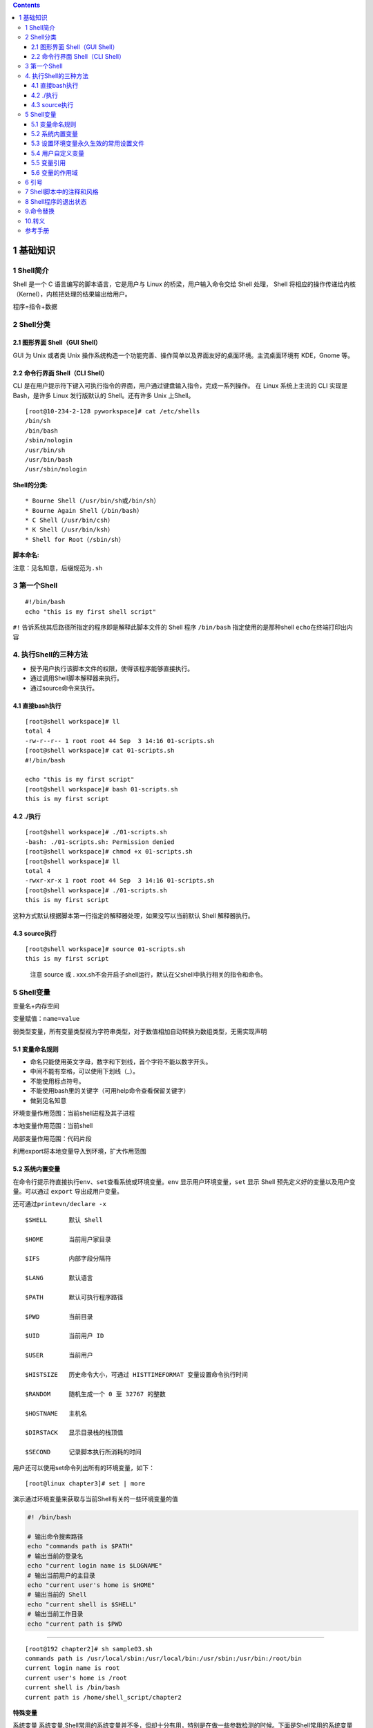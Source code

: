 .. contents::
   :depth: 3
..

1 基础知识
==========

1 Shell简介
-----------

Shell 是一个 C 语言编写的脚本语言，它是用户与 Linux
的桥梁，用户输入命令交给 Shell 处理， Shell
将相应的操作传递给内核（Kernel），内核把处理的结果输出给用户。

程序=指令+数据

2 Shell分类
-----------

2.1 图形界面 Shell（GUI Shell）
~~~~~~~~~~~~~~~~~~~~~~~~~~~~~~~

GUI 为 Unix 或者类 Unix
操作系统构造一个功能完善、操作简单以及界面友好的桌面环境。主流桌面环境有
KDE，Gnome 等。

2.2 命令行界面 Shell（CLI Shell）
~~~~~~~~~~~~~~~~~~~~~~~~~~~~~~~~~

CLI
是在用户提示符下键入可执行指令的界面，用户通过键盘输入指令，完成一系列操作。
在 Linux 系统上主流的 CLI 实现是 Bash，是许多 Linux 发行版默认的
Shell。还有许多 Unix 上Shell。

::

   [root@10-234-2-128 pyworkspace]# cat /etc/shells
   /bin/sh
   /bin/bash
   /sbin/nologin
   /usr/bin/sh
   /usr/bin/bash
   /usr/sbin/nologin

**Shell的分类:**

::

   * Bourne Shell（/usr/bin/sh或/bin/sh）
   * Bourne Again Shell（/bin/bash）
   * C Shell（/usr/bin/csh）
   * K Shell（/usr/bin/ksh）
   * Shell for Root（/sbin/sh）

**脚本命名:**

注意：见名知意，后缀规范为\ ``.sh``

3 第一个Shell
-------------

::

   #!/bin/bash
   echo "this is my first shell script"

``#!`` 告诉系统其后路径所指定的程序即是解释此脚本文件的 Shell 程序
``/bin/bash`` 指定使用的是那种shell ``echo``\ 在终端打印出内容

4. 执行Shell的三种方法
----------------------

-  授予用户执行该脚本文件的权限，使得该程序能够直接执行。
-  通过调用Shell脚本解释器来执行。
-  通过source命令来执行。

4.1 直接bash执行
~~~~~~~~~~~~~~~~

::

   [root@shell workspace]# ll
   total 4
   -rw-r--r-- 1 root root 44 Sep  3 14:16 01-scripts.sh
   [root@shell workspace]# cat 01-scripts.sh
   #!/bin/bash

   echo "this is my first script"
   [root@shell workspace]# bash 01-scripts.sh
   this is my first script

4.2 ./执行
~~~~~~~~~~

::

   [root@shell workspace]# ./01-scripts.sh
   -bash: ./01-scripts.sh: Permission denied
   [root@shell workspace]# chmod +x 01-scripts.sh
   [root@shell workspace]# ll
   total 4
   -rwxr-xr-x 1 root root 44 Sep  3 14:16 01-scripts.sh
   [root@shell workspace]# ./01-scripts.sh
   this is my first script

这种方式默认根据脚本第一行指定的解释器处理，如果没写以当前默认 Shell
解释器执行。

4.3 source执行
~~~~~~~~~~~~~~

::

   [root@shell workspace]# source 01-scripts.sh
   this is my first script

..

   注意 source 或 .
   xxx.sh不会开启子shell运行，默认在父shell中执行相关的指令和命令。

5 Shell变量
-----------

变量名+内存空间

变量赋值：\ ``name=value``

弱类型变量，所有变量类型视为字符串类型，对于数值相加自动转换为数组类型，无需实现声明

5.1 变量命名规则
~~~~~~~~~~~~~~~~

-  命名只能使用英文字母，数字和下划线，首个字符不能以数字开头。
-  中间不能有空格，可以使用下划线（_）。
-  不能使用标点符号。
-  不能使用bash里的关键字（可用help命令查看保留关键字）
-  做到见名知意

环境变量作用范围：当前shell进程及其子进程

本地变量作用范围：当前shell

局部变量作用范围：代码片段

利用export将本地变量导入到环境，扩大作用范围

5.2 系统内置变量
~~~~~~~~~~~~~~~~

在命令行提示符直接执行\ ``env、set``\ 查看系统或环境变量。\ ``env``
显示用户环境变量，\ ``set`` 显示 Shell
预先定义好的变量以及用户变量。可以通过 ``export`` 导出成用户变量。

还可通过\ ``printevn/declare -x``

::

   $SHELL      默认 Shell

   $HOME       当前用户家目录

   $IFS        内部字段分隔符

   $LANG       默认语言

   $PATH       默认可执行程序路径

   $PWD        当前目录

   $UID        当前用户 ID

   $USER       当前用户

   $HISTSIZE   历史命令大小，可通过 HISTTIMEFORMAT 变量设置命令执行时间

   $RANDOM     随机生成一个 0 至 32767 的整数

   $HOSTNAME   主机名

   $DIRSTACK   显示目录栈的栈顶值

   $SECOND     记录脚本执行所消耗的时间        

用户还可以使用set命令列出所有的环境变量，如下：

::

   [root@linux chapter3]# set | more

演示通过环境变量来获取与当前Shell有关的一些环境变量的值

.. code:: shell

   #! /bin/bash

   # 输出命令搜索路径
   echo "commands path is $PATH"
   # 输出当前的登录名
   echo "current login name is $LOGNAME"
   # 输出当前用户的主目录
   echo "current user's home is $HOME"
   # 输出当前的 Shell
   echo "current shell is $SHELL"
   # 输出当前工作目录
   echo "current path is $PWD

--------------

::

   [root@192 chapter2]# sh sample03.sh 
   commands path is /usr/local/sbin:/usr/local/bin:/usr/sbin:/usr/bin:/root/bin
   current login name is root
   current user's home is /root
   current shell is /bin/bash
   current path is /home/shell_script/chapter2

**特殊变量**

系统变量
系统变量,Shell常用的系统变量并不多，但却十分有用，特别是在做一些参数检测的时候。下面是Shell常用的系统变量

======== ===============================================
表示方法 描述
======== ===============================================
$n       $1 表示第一个参数，$2 表示第二个参数 …
$#       命令行参数的个数
$0       当前脚本的名称
$?       前一个命令或函数的返回码
$\*      以“参数1参数2参数3……”的形式返回所有参数的值
$@       以“参数1”“参数2”“参数3”……的形式返回所有参数的值
$$       本程序的(进程ID号)PID
$!       上一个命令的PID
$\_      保存之前执行的命令的最后一个参数
======== ===============================================

-  :math:`*和`\ @的区别：

**相同点**\ ：都是引用所有参数。

**不同点**\ ：只有在双引号中体现出来。假设在脚本运行时写了三个参数
1、2、3，，则 " \* " 等价于 “1 2 3”（传递了一个参数），而 “@” 等价于 “1”
“2” “3”（传递了三个参数）。

变量$#返回传递给脚本的参数的数量，不包括$0，即排除脚本的名称。

**$\_ 的用法**

.. code:: shell

   $ cat sample01.sh
   #!/bin/bash
   echo "The \$_is $_"         # 返回shell的路径或者脚本的路径
   uname -a
   echo $_                     # 返回前一个命令执行的最后一个值

.. code:: shell

   $ ./sample01.sh
   The $_is ./sample01.sh
   CYGWIN_NT-10.0 DESKTOP-PMJTNGI 3.0.7(0.338/5/3) 2019-04-30 18:08 x86_64 Cygwin
   -a

   $ sh sample01.sh
   The $_is /usr/bin/sh
   CYGWIN_NT-10.0 DESKTOP-PMJTNGI 3.0.7(0.338/5/3) 2019-04-30 18:08 x86_64 Cygwin
   -a

5.3 设置环境变量永久生效的常用设置文件
~~~~~~~~~~~~~~~~~~~~~~~~~~~~~~~~~~~~~~

profile 类型：

::

   * 定义全局变量
   * 运行命令或脚本

bashrc 类型：

::

   * 定义本地变量
   * 定义命令别名

交互式登录shell：

::

   加载顺序：/etc/profile -> /etc/profile.d/* -> ~/.bash_profile -> ~/.bashrc -> /etc/bashrc

非交互式登录shell：

::

   加载顺序：~/.bashrc -> /etc/bashrc -> /etc/profile.d/*

--------------

::

   (1) 用户环境变量配置
   /root/.bashrc               
   /root/.bash_profile




   (2) 全局环境变量的配置
   /etc/profile
   /etc/bashrc                   # <=== 推荐在此文件中优先设置
   /etc/profile.d/

默认情况下，\ **.bash_profile**\ 文件常常用来设置环境变量，执行用户的.bashrc文件。下面的代码是某个系统中root用户的.bash_profile文件的内容：

::

   # .bash_profile
   # Get the aliases and functions
   if [ -f ~/.bashrc ]; then
           . ~/.bashrc
   fi
   # User specific environment and startup programs
   PATH=$PATH:$HOME/bin:/usr/pgsql-9.2/bin

   export PATH

**.bashrc**\ 文件包含专属于某个用户的bash的相关信息，当用户登录以及每次打开新的bash时，该文件将被读取并执行。下面的代码是某个系统中root用户的.bashrc的内容：

::

   # .bashrc
   # User specific aliases and functions
   alias rm='rm -i'
   alias cp='cp -i'
   alias mv='mv -i'
   # Source global definitions
   if [ -f /etc/bashrc ]; then
           . /etc/bashrc
   fi

该文件主要用来定义别名和函数,同时该文件还会调用/etc/bashrc文件

.bash_logout文件在当前用户每次退出Shell时执行。如果没有特别的要求，该文件的内容通常为空。

etc/bashrc与sh中的/etc/profile文件非常相似，它是所有使用bash的用户共同使用的文件。当任何用户在登录bash后，都会执行该文件中的代码

5.4 用户自定义变量
~~~~~~~~~~~~~~~~~~

-  普通变量

::

   [root@shell workspace]# var=normal
   [root@shell workspace]# echo $var
   normal

-  临时环境变量

在当前shell下定义的变量，只对当前shell有效，
新的bash已经其子bash无法使用当前定义的shell，
如果在本shell存在的情况下，使用\ ``export``\ 来导入到系统变量中，
如果当前shell终端终端，那么导入的变量将全部失效，永久生效需要写入linux配置文件中。

::

   [root@k8s-master ~]# export NAME1=hujianli1
   [root@k8s-master ~]# declare -x NAME2=hujianli2
   [root@k8s-master ~]# NAME3=hujianli3;export NAME3

   [root@k8s-master ~]# env|grep NAME*
   HOSTNAME=k8s-master
   NAME=hujianli2
   NAME3=hujianli3
   NAME2=hujianli2
   NAME1=hujianli1

-  只读变量

::

   [root@shell ~]# var='test'
   [root@shell ~]# echo $var
   test
   [root@shell ~]# readonly var
   [root@shell ~]# var='bbb'
   -bash: var: readonly variable

-  删除变量

::

   unset variable_name

变量被删除后不能再次使用。unset 命令不能删除只读变量。

5.5 变量引用
~~~~~~~~~~~~

-  = 变量赋值
-  += 变量相加

::

   [root@shell data]# var=123
   [root@shell data]# var+=234
   [root@shell data]# echo $var
   123234

为避免特殊字符及变量与字符连接使用，建议引用变量添加大括号

5.6 变量的作用域
~~~~~~~~~~~~~~~~

1．全局变量

通常认为，全局变量是使用范围较大的变量，它不仅限于某个局部使用。在Shell语言中，全局变量可以在脚本中定义，也可以在某个函数中定义。在脚本中定义的变量都是全局变量，其作用域为从被定义的地方开始，一直到Shell脚本结束或者被显式地删除。

全局变量的使用方法

::

   #! /bin/bash
   # 定义函数
   func()
   {
      # 输出变量 x 的值
      echo "$v1"
      # 修改变量 x 的值
      v1=200
   }
   # 在脚本中定义变量 x
   v1=100
   # 调用函数
   func
   # 输出变量 x 的值
   echo "$v1"

函数内部定义全局变量的方法

::

   #! /bin/bash
   # 定义函数
   func()
   {
      # 在函数内部定义变量
      v2=200
   }
   # 调用函数
   func
   # 输出变量的值
   echo "$v2"

2．局部变量

与全局变量相比，局部变量的使用范围较小，通常仅限于某个程序段访问，例如函数内部。在Shell语言中，可以在函数内部通过local关键字定义局部变量，另外，函数的参数也是局部变量。

::

   #! /bin/bash
   # 定义函数
   func()
   {
      # 使用 local 关键字定义局部变量
      local v2=200
   }
   # 调用函数
   func
   # 输出变量的值
   echo "$v2"

从上面的执行结果可以得知，由于在函数内部使用local关键字显式地定义了局部变量，所以在函数外面不能获得该变量的值。echo语句仅仅输出了空值。

::

   [root@192 chapter2]# sh sample01.sh 

演示全局变量和局部变量的区别

::

   #! /bin/bash
   # 定义函数
   func()
   {
      # 输出全局变量 v1 的值
      echo "global variable v1 is $v1"
      # 定义局部变量 v1
      local v1=2
      # 输出局部变量 v1 的值
      echo "local variable v1 is $v1"
   }
   # 定义全局变量 v1
   v1=1
   # 调用函数
   func
   # 输出全局变量 v1 的值
   echo "global variable v1 is $v1"

::

   [root@192 chapter2]# sh sample02.sh 
   global variable v1 is 1
   local variable v1 is 2
   global variable v1 is 1

6 引号
------

单引号是告诉 Shell
忽略特殊字符，而双引号则解释特殊符号原有的意义，比如$、！。

::

   [root@xuel-tmp-shell www]# var1="aaa"
   [root@xuel-tmp-shell www]# echo '$var1'
   $var1
   [root@xuel-tmp-shell www]# echo "$var1"
   aaa

::

   [root@xuel-tmp-shell www]# var2="aa"
   [root@xuel-tmp-shell www]# var3='bb $var2'
   [root@xuel-tmp-shell www]# echo $var3
   bb $var2
   [root@xuel-tmp-shell www]# var4="bb $var2"
   [root@xuel-tmp-shell www]# echo $var4
   bb aa

7 Shell脚本中的注释和风格
-------------------------

-  单行注释使用

   如果需要多行注释内容的话，则在每行注释的开头都要加上“#”，例如：

   ::

      # 注释1
      # 注释2
      # 注释3

-  多行注释固定函数格式

::

   #方式一
   :<<EOF
   内容...
   内容...
   EOF

   #方式二
   #用:(冒号), 做一个假命令来从一个here document中接收输出 用于区块注释
   cat > /dev/null <<EOF
   xxxxx
   yyyyy
   xyxyxyx
   EOF

   #方式三
   [ 0 -eq 1 ] && {
   echo "这是注释1！"
   echo "这是注释2！"

示例

::

   <<COMMENT
   Author:Jacob
   Date:2018-8-8
   Version:1.0
   Description:This is my first script
   COMMENT

8 Shell程序的退出状态
---------------------

在UNIX或者Linux中，每个命令都会返回一个退出状态码。\ ``退出状态码是一个整数，其有效范围为0～255。通常情况下，成功的命令返回0，而不成功的命令返回非0值。``\ 非0值通常都被解释成一个错误码。运行良好的UNIX命令、程序和工具都会返回0作为退出码来表示成功，偶尔也会有例外。

同样，Shell脚本中的函数和脚本本身也会返回退出状态码。在脚本或者是脚本函数中执行的最后的命令会决定退出状态码。另外，用户也可以在脚本中使用exit语句将指定的退出状态码传递给Shell。

.. code:: shell

   #-----------------------------/chapter1/sample02.sh------------
   #!/bin/sh
   echo "hello world"
   # 退出状态为 0,  因为命令执行成功
   echo $?
   # 无效命令
   abc
   # 非零的退出状态 ,  因为命令执行失败
   echo $?
   echo
   # 返回 120 退出状态给 shell
   exit 120

--------------

.. code:: shell

   [root@192 day01]# vim sample02.sh 
   [root@192 day01]# sh sample02.sh 
   hello world
   0
   sample02.sh:行6: abc: 未找到命令
   127

   [root@192 day01]# echo $?
   120

9.命令替换
----------

所谓命令替换，是指在Shell程序中，将某个Shell命令的执行结果赋给某个变量。在bash中，有两种语法可以进行命令替换，分别使用反引号和圆括号，如下：

::

   'shell_command'
   $(shell_command)

10.转义
-------

反斜线将屏蔽该字符的特殊意义，使得Shell按照该字符的字面意义来解释。

::

   [root@linux chapter3]# echo $SHELL
   /bin/bash

   [root@linux chapter3]# echo \$SHELL
   $SHELL

参考手册
--------

https://bash.cyberciti.biz/guide/Main_Page
